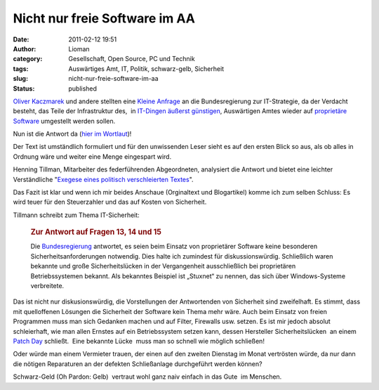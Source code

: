 Nicht nur freie Software im AA
##############################
:date: 2011-02-12 19:51
:author: Lioman
:category: Gesellschaft, Open Source, PC und Technik
:tags: Auswärtiges Amt, IT, Politik, schwarz-gelb, Sicherheit
:slug: nicht-nur-freie-software-im-aa
:status: published

`Oliver Kaczmarek <http://www.oliver-kaczmarek.de/author/oliver/>`__ und
andere stellten eine `Kleine
Anfrage <http://dipbt.bundestag.de/dip21/btd/17/045/1704567.pdf>`__ an
die Bundesregierung zur IT-Strategie, da der Verdacht besteht, das Teile
der Infrastruktur des,  in `IT-Dingen äußerst
günstigen <http://www.heise.de/newsticker/meldung/Auswaertiges-Amt-spart-im-IT-Bereich-kraeftig-dank-Open-Source-151012.html>`__,
Auswärtigen Amtes wieder auf `proprietäre
Software <https://secure.wikimedia.org/wikipedia/de/wiki/Propriet%C3%A4re_Software>`__
umgestellt werden sollen.

Nun ist die Antwort da (`hier im
Wortlaut <http://www.oliver-kaczmarek.de/wp-content/uploads/KA-17_4567.pdf>`__)!

Der Text ist umständlich formuliert und für den unwissenden Leser sieht
es auf den ersten Blick so aus, als ob alles in Ordnung wäre und weiter
eine Menge eingespart wird.

Henning Tillman, Mitarbeiter des federführenden Abgeordneten, analysiert
die Antwort und bietet eine leichter Verständliche "`Exegese eines
politisch verschleierten
Textes <http://www.henning-tillmann.de/2011/02/bundesregierung-bestatigt-teure-it-umstellung/>`__".

Das Fazit ist klar und wenn ich mir beides Anschaue (Orginaltext und
Blogartikel) komme ich zum selben Schluss: Es wird teuer für den
Steuerzahler und das auf Kosten von Sicherheit.

Tillmann schreibt zum Thema IT-Sicherheit:

    .. rubric:: Zur Antwort auf Fragen 13, 14 und 15
       :name: zur-antwort-auf-fragen-13-14-und-15

    Die
    `Bundesregierung <http://www.henning-tillmann.de/tag/bundesregierung/>`__
    antwortet, es seien beim Einsatz von proprietärer Software keine
    besonderen Sicherheitsanforderungen notwendig. Dies halte ich
    zumindest für diskussionswürdig. Schließlich waren bekannte und
    große Sicherheitslücken in der Vergangenheit ausschließlich bei
    proprietären Betriebssystemen bekannt. Als bekanntes Beispiel ist
    „Stuxnet“ zu nennen, das sich über Windows-Systeme verbreitete.

Das ist nicht nur diskusionswürdig, die Vorstellungen der Antwortenden
von Sicherheit sind zweifelhaft. Es stimmt, dass mit quelloffenen
Lösungen die Sicherheit der Software kein Thema mehr wäre. Auch beim
Einsatz von freien Programmen muss man sich Gedanken machen und auf
Filter, Firewalls usw. setzen. Es ist mir jedoch absolut schleierhaft,
wie man allen Ernstes auf ein Betriebssystem setzen kann, dessen
Hersteller Sicherheitslücken  an einem `Patch
Day <https://secure.wikimedia.org/wikipedia/de/wiki/Patch_Day>`__
schließt.  Eine bekannte Lücke  muss man so schnell wie möglich
schließen!

Oder würde man einem Vermieter trauen, der einen auf den zweiten
Dienstag im Monat vertrösten würde, da nur dann die nötigen Reparaturen
an der defekten Schließanlage durchgeführt werden können?

Schwarz-Geld (Oh Pardon: Gelb)  vertraut wohl ganz naiv einfach in das
Gute  im Menschen.
